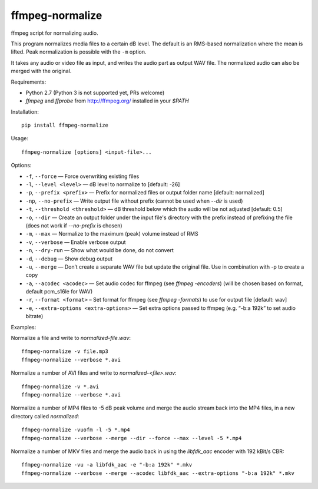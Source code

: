ffmpeg-normalize
================

ffmpeg script for normalizing audio.

This program normalizes media files to a certain dB level. The default is an
RMS-based normalization where the mean is lifted. Peak normalization is
possible with the ``-m`` option.

It takes any audio or video file as input, and writes the audio part as
output WAV file. The normalized audio can also be merged with the
original.

Requirements:

- Python 2.7 (Python 3 is not supported yet, PRs welcome)
- `ffmpeg` and `ffprobe` from http://ffmpeg.org/ installed in your `$PATH`

Installation::

    pip install ffmpeg-normalize

Usage::

    ffmpeg-normalize [options] <input-file>...

Options:

-  ``-f``, ``--force`` — Force overwriting existing files
-  ``-l``, ``--level <level>`` — dB level to normalize to [default: -26]
-  ``-p``, ``--prefix <prefix>`` — Prefix for normalized files or output folder name [default:
   normalized]
-  ``-np``, ``--no-prefix`` — Write output file without prefix (cannot be used when `--dir` is used)
-  ``-t``, ``--threshold <threshold>`` — dB threshold below which the
   audio will be not adjusted [default: 0.5]
-  ``-o``, ``--dir`` — Create an output folder under the input file's directory with the prefix instead of prefixing the
   file (does not work if `--no-prefix` is chosen)
-  ``-m``, ``--max`` — Normalize to the maximum (peak) volume instead of
   RMS
-  ``-v``, ``--verbose`` — Enable verbose output
-  ``-n``, ``--dry-run`` — Show what would be done, do not convert
-  ``-d``, ``--debug`` — Show debug output
-  ``-u``, ``--merge`` — Don’t create a separate WAV file but update the
   original file. Use in combination with -p to create a copy
-  ``-a``, ``--acodec <acodec>`` — Set audio codec for ffmpeg (see
   `ffmpeg -encoders`) (will be chosen based on format, default pcm_s16le for WAV)
-  ``-r``, ``--format <format>`` – Set format for ffmpeg (see `ffmpeg -formats`) to use for output file [default: wav]
-  ``-e``, ``--extra-options <extra-options>`` — Set extra options
   passed to ffmpeg (e.g. “-b:a 192k” to set audio bitrate)

Examples::

Normalize a file and write to `normalized-file.wav`::

    ffmpeg-normalize -v file.mp3
    ffmpeg-normalize --verbose *.avi

Normalize a number of AVI files and write to `normalized-<file>.wav`::

    ffmpeg-normalize -v *.avi
    ffmpeg-normalize --verbose *.avi

Normalize a number of MP4 files to -5 dB peak volume and merge the audio stream back into the MP4 files, in a new directory called `normalized`::

    ffmpeg-normalize -vuofm -l -5 *.mp4
    ffmpeg-normalize --verbose --merge --dir --force --max --level -5 *.mp4

Normalize a number of MKV files and merge the audio back in using the `libfdk_aac` encoder with 192 kBit/s CBR::

    ffmpeg-normalize -vu -a libfdk_aac -e "-b:a 192k" *.mkv
    ffmpeg-normalize --verbose --merge --acodec libfdk_aac --extra-options "-b:a 192k" *.mkv